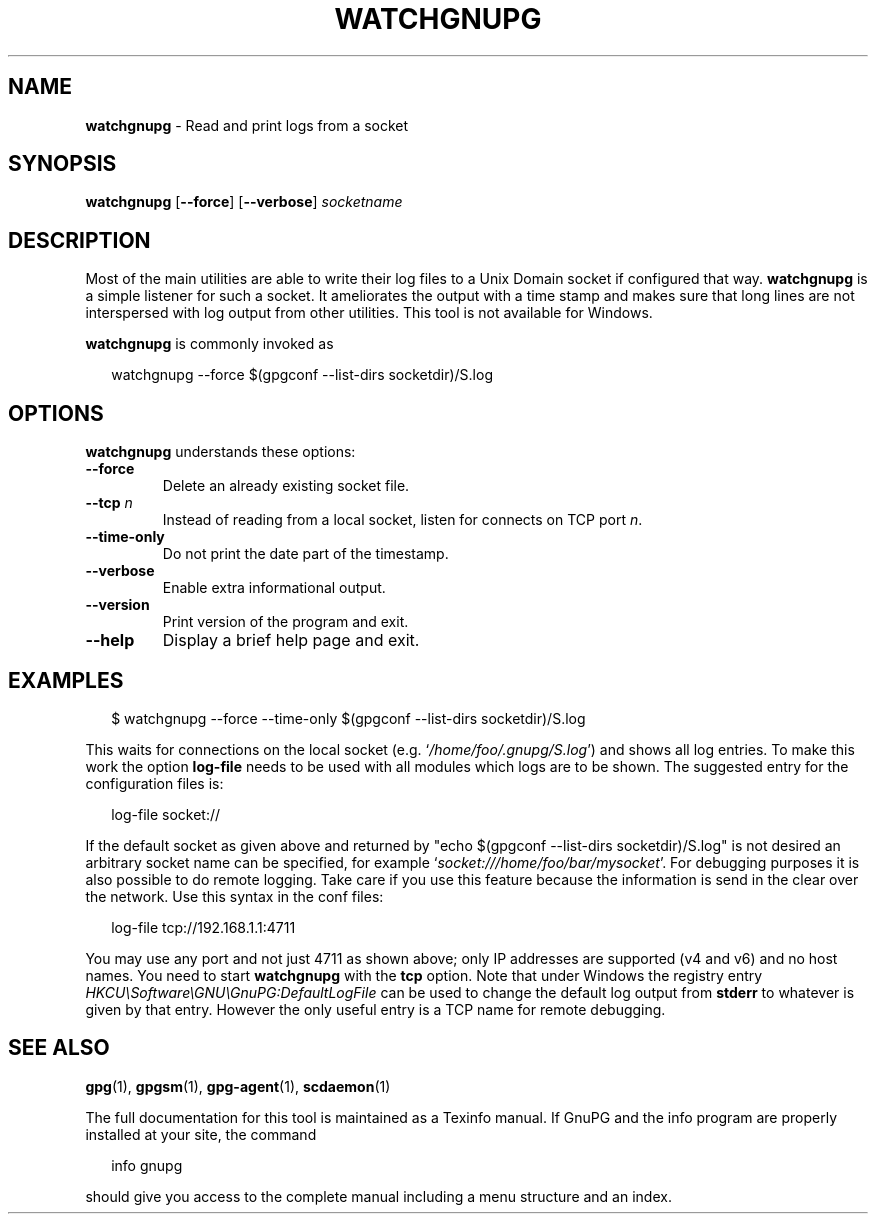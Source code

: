 .\" Created from Texinfo source by yat2m 1.36
.TH WATCHGNUPG 1 2019-03-25 "GnuPG 2.2.15" "GNU Privacy Guard 2.2"
.SH NAME
.B watchgnupg
\- Read and print logs from a socket
.SH SYNOPSIS
.B  watchgnupg
.RB [ \-\-force ]
.RB [ \-\-verbose ]
.I socketname

.SH DESCRIPTION
Most of the main utilities are able to write their log files to a Unix
Domain socket if configured that way.  \fBwatchgnupg\fR is a simple
listener for such a socket.  It ameliorates the output with a time stamp
and makes sure that long lines are not interspersed with log output from
other utilities.  This tool is not available for Windows.



\fBwatchgnupg\fR is commonly invoked as

.RS 2
.nf
watchgnupg --force $(gpgconf --list-dirs socketdir)/S.log

.SH OPTIONS

\fBwatchgnupg\fR understands these options:


.TP
.B  --force
Delete an already existing socket file.


.TP
.B  --tcp \fIn\fR
Instead of reading from a local socket, listen for connects on TCP port
\fIn\fR.

.TP
.B  --time-only
Do not print the date part of the timestamp.

.TP
.B  --verbose
Enable extra informational output.

.TP
.B  --version
Print version of the program and exit.

.TP
.B  --help
Display a brief help page and exit.

.P


.SH EXAMPLES

.RS 2
.nf
$ watchgnupg --force --time-only $(gpgconf --list-dirs socketdir)/S.log
.fi
.RE

This waits for connections on the local socket
(e.g. \(oq\fI/home/foo/.gnupg/S.log\fR\(cq) and shows all log entries.  To
make this work the option \fBlog-file\fR needs to be used with all
modules which logs are to be shown.  The suggested entry for the
configuration files is:

.RS 2
.nf
log-file socket://
.fi
.RE

If the default socket as given above and returned by "echo $(gpgconf
--list-dirs socketdir)/S.log" is not desired an arbitrary socket name
can be specified, for example \(oq\fIsocket:///home/foo/bar/mysocket\fR\(cq.
For debugging purposes it is also possible to do remote logging.  Take
care if you use this feature because the information is send in the
clear over the network.  Use this syntax in the conf files:

.RS 2
.nf
log-file tcp://192.168.1.1:4711
.fi
.RE

You may use any port and not just 4711 as shown above; only IP
addresses are supported (v4 and v6) and no host names.  You need to
start \fBwatchgnupg\fR with the \fBtcp\fR option.  Note that
under Windows the registry entry
\fIHKCU\\Software\\GNU\\GnuPG:DefaultLogFile\fR can be used to change the
default log output from \fBstderr\fR to whatever is given by that
entry.  However the only useful entry is a TCP name for remote
debugging.


.SH SEE ALSO
\fBgpg\fR(1),
\fBgpgsm\fR(1),
\fBgpg-agent\fR(1),
\fBscdaemon\fR(1)

The full documentation for this tool is maintained as a Texinfo manual.
If GnuPG and the info program are properly installed at your site, the
command

.RS 2
.nf
info gnupg
.fi
.RE

should give you access to the complete manual including a menu structure
and an index.








